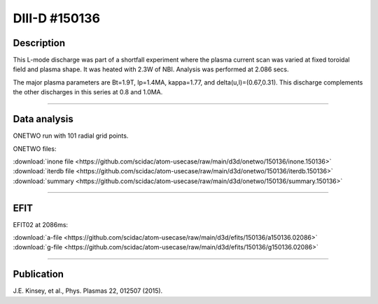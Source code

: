 DIII-D #150136
==============

Description
-----------

This L-mode discharge was part of a shortfall experiment where the
plasma current scan was varied at fixed toroidal field and plasma shape.
It was heated with 2.3W of NBI. Analysis was performed at 2.086 secs.

The major plasma parameters are Bt=1.9T, Ip=1.4MA, kappa=1.77, and
delta(u,l)=(0.67,0.31). This discharge complements the other discharges
in this series at 0.8 and 1.0MA.

----

Data analysis
-------------

ONETWO run with 101 radial grid points.

ONETWO files:

| :download:`inone file <https://github.com/scidac/atom-usecase/raw/main/d3d/onetwo/150136/inone.150136>`
| :download:`iterdb file <https://github.com/scidac/atom-usecase/raw/main/d3d/onetwo/150136/iterdb.150136>`
| :download:`summary <https://github.com/scidac/atom-usecase/raw/main/d3d/onetwo/150136/summary.150136>`

.. toggle-header::
   :header: **Reviewplus time traces**

   .. figure:: ../images/revplus/150136-revplus.png

----

EFIT
----

EFIT02 at 2086ms:

| :download:`a-file <https://github.com/scidac/atom-usecase/raw/main/d3d/efits/150136/a150136.02086>`
| :download:`g-file <https://github.com/scidac/atom-usecase/raw/main/d3d/efits/150136/g150136.02086>`

.. toggle-header::
   :header: **Plot of EFIT**

   .. figure:: ../efits/150136-efit.png

----


Publication
-----------

J.E. Kinsey, et al., Phys. Plasmas 22, 012507 (2015).

